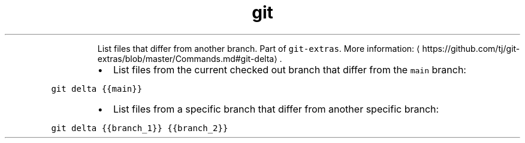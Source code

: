 .TH git delta
.PP
.RS
List files that differ from another branch.
Part of \fB\fCgit\-extras\fR\&.
More information: \[la]https://github.com/tj/git-extras/blob/master/Commands.md#git-delta\[ra]\&.
.RE
.RS
.IP \(bu 2
List files from the current checked out branch that differ from the \fB\fCmain\fR branch:
.RE
.PP
\fB\fCgit delta {{main}}\fR
.RS
.IP \(bu 2
List files from a specific branch that differ from another specific branch:
.RE
.PP
\fB\fCgit delta {{branch_1}} {{branch_2}}\fR
